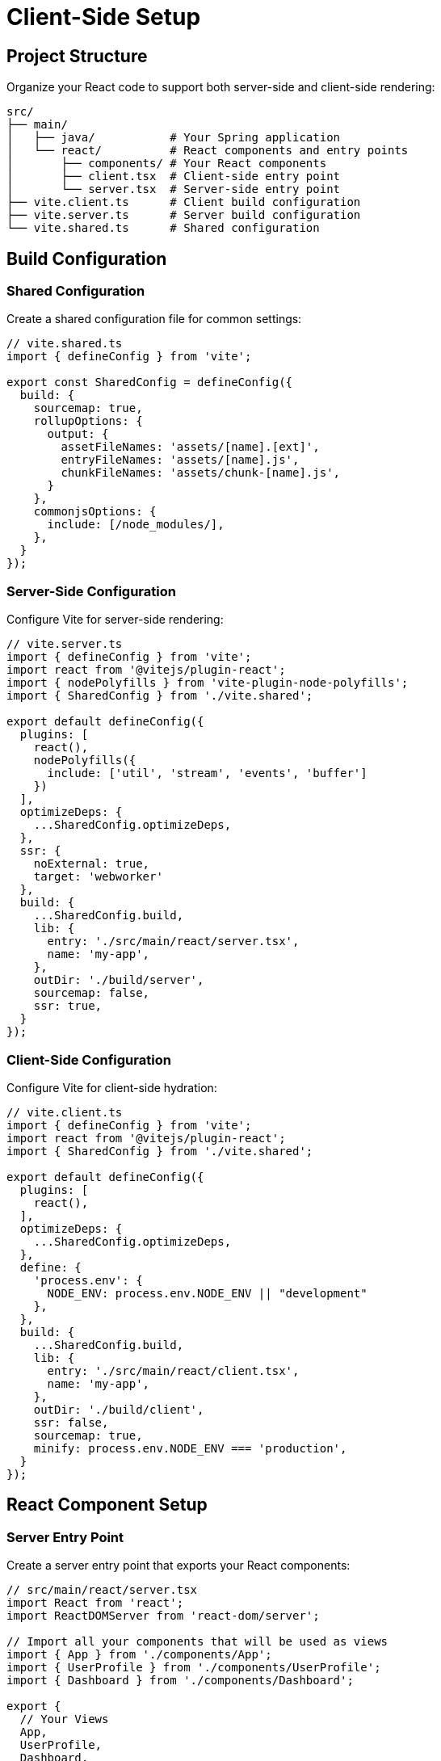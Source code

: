 = Client-Side Setup

== Project Structure

Organize your React code to support both server-side and client-side rendering:

[source]
----
src/
├── main/
│   ├── java/           # Your Spring application
│   └── react/          # React components and entry points
│       ├── components/ # Your React components
│       ├── client.tsx  # Client-side entry point
│       └── server.tsx  # Server-side entry point
├── vite.client.ts      # Client build configuration
├── vite.server.ts      # Server build configuration
└── vite.shared.ts      # Shared configuration
----

== Build Configuration

=== Shared Configuration

Create a shared configuration file for common settings:

[source,typescript]
----
// vite.shared.ts
import { defineConfig } from 'vite';

export const SharedConfig = defineConfig({
  build: {
    sourcemap: true,
    rollupOptions: {
      output: {
        assetFileNames: 'assets/[name].[ext]',
        entryFileNames: 'assets/[name].js',
        chunkFileNames: 'assets/chunk-[name].js',
      }
    },
    commonjsOptions: {
      include: [/node_modules/],
    },
  }
});
----

=== Server-Side Configuration

Configure Vite for server-side rendering:

[source,typescript]
----
// vite.server.ts
import { defineConfig } from 'vite';
import react from '@vitejs/plugin-react';
import { nodePolyfills } from 'vite-plugin-node-polyfills';
import { SharedConfig } from './vite.shared';

export default defineConfig({
  plugins: [
    react(),
    nodePolyfills({
      include: ['util', 'stream', 'events', 'buffer']
    })
  ],
  optimizeDeps: {
    ...SharedConfig.optimizeDeps,
  },
  ssr: {
    noExternal: true,
    target: 'webworker'
  },
  build: {
    ...SharedConfig.build,
    lib: {
      entry: './src/main/react/server.tsx',
      name: 'my-app',
    },
    outDir: './build/server',
    sourcemap: false,
    ssr: true,
  }
});
----

=== Client-Side Configuration

Configure Vite for client-side hydration:

[source,typescript]
----
// vite.client.ts
import { defineConfig } from 'vite';
import react from '@vitejs/plugin-react';
import { SharedConfig } from './vite.shared';

export default defineConfig({
  plugins: [
    react(),
  ],
  optimizeDeps: {
    ...SharedConfig.optimizeDeps,
  },
  define: {
    'process.env': {
      NODE_ENV: process.env.NODE_ENV || "development"
    },
  },
  build: {
    ...SharedConfig.build,
    lib: {
      entry: './src/main/react/client.tsx',
      name: 'my-app',
    },
    outDir: './build/client',
    ssr: false,
    sourcemap: true,
    minify: process.env.NODE_ENV === 'production',
  }
});
----

== React Component Setup

=== Server Entry Point

Create a server entry point that exports your React components:

[source,typescript]
----
// src/main/react/server.tsx
import React from 'react';
import ReactDOMServer from 'react-dom/server';

// Import all your components that will be used as views
import { App } from './components/App';
import { UserProfile } from './components/UserProfile';
import { Dashboard } from './components/Dashboard';

export {
  // Your Views
  App,
  UserProfile,
  Dashboard,

  // Export React and ReactDOMServer for Double View
  React,
  ReactDOMServer
};
----

=== Client Entry Point

Create a client entry point for hydration:

[source,typescript]
----
// src/main/react/client.tsx
import React from 'react';
import { hydrateRoot } from 'react-dom/client';

// Import all your components
import { App } from './components/App';
import { UserProfile } from './components/UserProfile';
import { Dashboard } from './components/Dashboard';

// Global type declaration for Double View
declare global {
  interface Window {
    doubleView: {
      props: any;
      componentName: string;
    };
  }
}

// Component registry for dynamic hydration
const components = {
  App,
  UserProfile,
  Dashboard,
};

addEventListener("load", () => {
  const container = document.getElementById("react");
  if (container && window.doubleView) {
    const componentName = window.doubleView.componentName;
    const Component = components[componentName];
    
    if (Component) {
      hydrateRoot(container, <Component {...window.doubleView.props} />);
    } else {
      console.error(`Component ${componentName} not found`);
    }
  }
});
----

== Package.json Configuration

Configure your build scripts:

[source,json]
----
{
  "name": "my-app",
  "version": "1.0.0",
  "scripts": {
    "build": "vite build --config vite.client.ts && vite build --config vite.server.ts",
    "build:client": "vite build --config vite.client.ts",
    "build:server": "vite build --config vite.server.ts",
    "build:watch": "concurrently \"vite build --config vite.client.ts --watch\" \"vite build --config vite.server.ts --watch\"",
    "dev": "vite build --config vite.client.ts --watch & vite build --config vite.server.ts --watch"
  },
  "dependencies": {
    "@emeraldpay/doubleview-react": "^0.3.0",
    "react": "^18.3.1",
    "react-dom": "^18.3.1",
    "fast-text-encoding": "^1.0.6",
    "web-streams-polyfill": "^4.0.0"
  },
  "devDependencies": {
    "@types/react": "^18.3.17",
    "@types/react-dom": "^18.3.5",
    "@vitejs/plugin-react": "^4.3.4",
    "concurrently": "^8.0.0",
    "typescript": "^5.7.2",
    "vite": "^6.0.3",
    "vite-plugin-node-polyfills": "^0.22.0"
  }
}
----